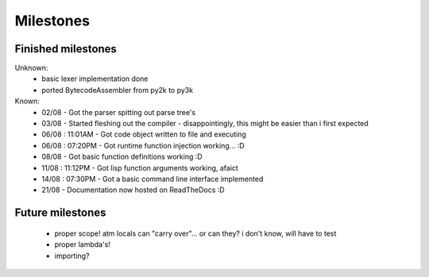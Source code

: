 Milestones
==========


Finished milestones
-------------------

Unknown:
 - basic lexer implementation done
 - ported BytecodeAssembler from py2k to py3k


Known:
 - 02/08           - Got the parser spitting out parse tree's
 - 03/08           - Started fleshing out the compiler - disappointingly, this might be easier than i first expected
 - 06/08 : 11:01AM - Got code object written to file and executing
 - 06/08 : 07:20PM - Got runtime function injection working... :D
 - 08/08           - Got basic function definitions working :D
 - 11/08 : 11:12PM - Got lisp function arguments working, afaict
 - 14/08 : 07:30PM - Got a basic command line interface implemented
 - 21/08           - Documentation now hosted on ReadTheDocs :D

Future milestones
-----------------

 * proper scope! atm locals can "carry over"... or can they? i don't know, will have to test
 * proper lambda's!
 * importing?
